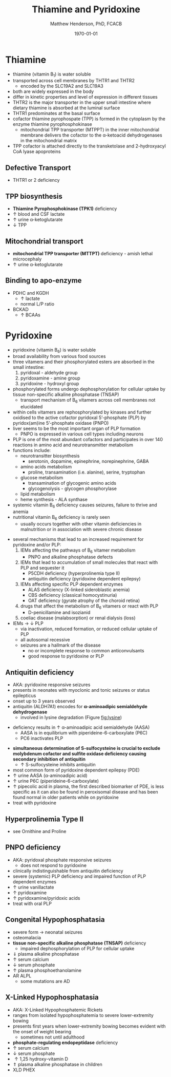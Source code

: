 #+TITLE: Thiamine and Pyridoxine
#+AUTHOR: Matthew Henderson, PhD, FCACB
#+DATE: \today

* Thiamine
- thiamine (vitamin B_1) is water soluble
- transported across cell membranes by THTR1 and THTR2
  - encoded by the SLC19A2 and SLC19A3
- both are widely expressed in the body
- differ in kinetic properties and level of expression in different tissues
- THTR2 is the major transporter in the upper small intestine where
  dietary thiamine is absorbed at the luminal surface
- THTR1 predominates at the basal surface
- cofactor thiamine pyrophospate (TPP) is formed in the cytoplasm by
  the enzyme thiamine pyrophosphokinase
  - mitochondrial TPP transporter (MTPPT) in the inner mitochondrial membrane
    delivers the cofactor to the \alpha-ketoacid dehydrogenases in the
    mitochondrial matrix
- TPP cofactor is attached directly to the transketolase and 2-hydroxyacyl CoA lyase apoproteins


#+CAPTION[]:Thiamine Transport 
#+NAME: fig:thiamine
#+ATTR_LaTeX: :width 0.6\textwidth
[[file:./figures/thiamine.png]]

** Defective Transport
- THTR1 or 2 deficiency
** TPP biosynthesis 
- *Thiamine Pyrophosphokinase (TPK1)* deficiency
- \uparrow blood and CSF lactate
- \uparrow urine \alpha-ketoglutarate
- \downarrow TPP
** Mitochondrial transport 
- *mitochondrial TPP transporter (MTTPT)* deficiency - amish lethal
  microcephaly
- \uparrow urine \alpha-ketoglutarate
** Binding to apo-enzyme
- PDHC and KGDH
  - \uparrow lactate
  - normal L/P ratio
- BCKAD
  - \uparrow BCAAs

* Pyridoxine
- pyridoxine (vitamin B_6) is water soluble
- broad availability from various food sources
- three vitamers and their phosphorylated esters are absorbed in the
  small intestine:
  1) pyridoxal - aldehyde group
  2) pyridoxamine - amine group
  3) pyridoxine - hydroxyl group

- phosphorylated forms undergo dephosphorylation for cellular uptake
  by tissue non-specific alkaline phosphatase (TNSAP)
  - transport mechanism of B_6 vitamers across cell membranes not
    elucidated
- within cells vitamers are rephosphorylated by kinases and further oxidised to the
  active cofactor pyridoxal 5’-phosphate (PLP) by pyridox(am)ine
  5’-phosphate oxidase (PNPO)
- liver seems to be the most important organ of PLP formation
  - PNPO is expressed in various cell types including neurons
- PLP is one of the most abundant cofactors and participates in over
  140 reactions in amino acid and neurotransmitter metabolism
- functions include:
  - neurotransitter biosynthesis
    - serotonin, dopamine, epinephrine, norepinephrine, GABA
  - amino acids metabolism
    - proline, transamination (i.e. alanine), serine, tryptophan
  - glucose metabolism
    - transamination of glycogenic amino acids
    - glycogenolysis - glycogen phosphorylase
  - lipid metabolism
  - heme synthesis - ALA synthase
- systemic vitamin B_6 deficiency causes seizures, failure to thrive
  and anemia
- nutritional vitamin B_6 deficiency is rarely seen
  - usually occurs together with other vitamin deficiencies in
    malnutrition or in association with severe chronic disease


#+CAPTION[]:Pyridoxine metabolism
#+NAME: fig:pyr
#+ATTR_LaTeX: :width 0.9\textwidth
[[file:./figures/pyridoxine.png]]

#+CAPTION[]:Pyridoxine metabolism
#+NAME: fig:pyr2
#+ATTR_LaTeX: :width 0.9\textwidth
[[file:./figures/Slide26.png]]

- several mechanisms that lead to an increased requirement for
  pyridoxine and/or PLP:
  1. IEMs affecting the pathways of B_6 vitamer metabolism
     - PNPO and alkaline phosphatase defects
  2. IEMs that lead to accumulation of small molecules that
     react with PLP and sequester it
     - P5CDH deficiency (hyperprolinemia type II)
     - antiquitin deficiency (pyridoxine dependent epilepsy)
  3. IEMs affecting specific PLP dependent enzymes
     - ALAS deficiency (X-linked sideroblastic anemia)
     - CBS deficiency (classical homocystinuria)
     - OAT deficiency (gyrate atrophy of the choroid retina)
  4. drugs that affect the metabolism of B_6 vitamers or react with PLP
     - D-penicillamine and isozianid
  5. coeliac disease (malabsorption) or renal dialysis (loss)
- IEMs \to \downarrow PLP
  - via inactivation, reduced formation, or reduced cellular uptake of
    PLP
  - all autosomal recessive
  - seizures are a hallmark of the disease
    - no or incomplete response to common anticonvulsants
    - good response to pyridoxine or PLP

** Antiquitin deficiency
- AKA: pyridoxine responsive seizures
- presents in neonates with myoclonic and tonic seizures or
  status epilepticus
- onset up to 3 years observed
- antiquitin (ALDH7A1) encodes for *\alpha-aminoadipic semialdehyde dehydrogenase*
  - involved in lysine degradation (Figure [[fig:lysine]])
\ce{AASA ->[antiquitin] AAA}
  - deficiency results in \uparrow \alpha-aminoadipic acid semialdehyde (AASA)
    - AASA is in equilibrium with piperideine-6-carboxylate (P6C)
    - PC6 inactivates PLP
- *simultaneous determination of S-sulfocysteine is crucial to exclude*
  *molybdenum cofactor and sulfite oxidase deficiency causing secondary*
  *inhibition of antiquitin*
  - \uparrow S-sulfocysteine inhibits antiquitin
- most common form of pyridoxine dependent epilepsy (PDE)
- \uparrow urine AASA (\alpha-aminoadipic acid)
- \uparrow urine P6C (piperideine-6-carboxylate)
- \uparrow pipecolic acid in plasma, the first described biomarker of PDE, is
  less specific as it can also be found in peroxisomal disease and has
  been found normal in older patients while on pyridoxine
- treat with pyridoxine

#+CAPTION[]:Lysine degradation and antiquitin deficiency (blue bar)
#+NAME: fig:lysine
#+ATTR_LaTeX: :width 0.9\textwidth
[[file:./figures/lysine_deg.png]]

** Hyperprolinemia Type II
- see Ornithine and Proline

** PNPO deficiency
- AKA: pyridoxal phosphate responsive seizures
  - does not respond to pyridoxine 
- clinically indistinguishable from antiquitin deficiency
- severe (systemic) PLP deficiency and impaired function of PLP
  dependent enzymes
- \uparrow urine vanillactate
- \uparrow pyridoxamine
- \uparrow pyridoxamine/pyridoxic acids
- treat with oral PLP

** Congenital Hypophosphatasia
- severe form \to neonatal seizures
- osteomalacia
- *tissue non-specific alkaline phosphatase (TNSAP)* deficiency
  - impaired dephosphorylation of PLP for cellular uptake
- \Downarrow plasma alkaline phosphatase
- \uparrow serum calcium
- \downarrow serum phosphate
- \uparrow plasma phosphoethanolamine 
- AR ALPL
  - some mutations are AD

** X-Linked Hypophosphatasia
- AKA: X-Linked Hypophosphatemic Rickets
- ranges from isolated hypophosphatemia to severe lower-extremity bowing
- presents first \lte 2 years when lower-extremity bowing becomes
  evident with the onset of weight bearing
  - sometimes not until adulthood
- *phosphate-regulating endopeptidase* deficiency
- \uparrow serum calcium
- \downarrow serum phosphate
- \uparrow 1,25 hydroxy-vitamin D
- \Uparrow plasma alkaline phosphatase in children
- XLD PHEX

